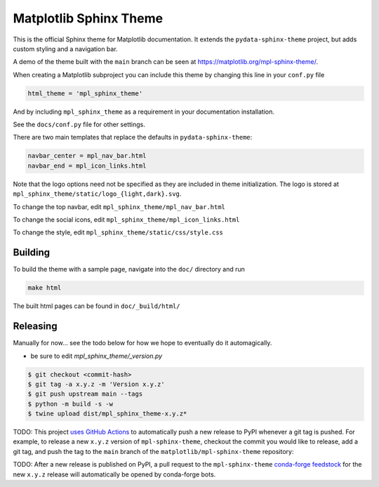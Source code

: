 Matplotlib Sphinx Theme
=======================

This is the official Sphinx theme for Matplotlib documentation.  It extends the
``pydata-sphinx-theme`` project, but adds custom styling and a navigation bar.

A demo of the theme built with the ``main`` branch can be seen at
https://matplotlib.org/mpl-sphinx-theme/.

When creating a Matplotlib subproject you can include this theme by changing this
line in your ``conf.py`` file

.. code-block:: python

   html_theme = 'mpl_sphinx_theme'

And by including ``mpl_sphinx_theme`` as a requirement in your documentation
installation.

See the ``docs/conf.py`` file for other settings.

There are two main templates that replace the defaults in ``pydata-sphinx-theme``:

.. code-block::

   navbar_center = mpl_nav_bar.html
   navbar_end = mpl_icon_links.html

Note that the logo options need not be specified as they are included in theme
initialization. The logo is stored at
``mpl_sphinx_theme/static/logo_{light,dark}.svg``.

To change the top navbar, edit ``mpl_sphinx_theme/mpl_nav_bar.html``

To change the social icons, edit ``mpl_sphinx_theme/mpl_icon_links.html``

To change the style, edit ``mpl_sphinx_theme/static/css/style.css``

Building
--------
To build the theme with a sample page, navigate into the ``doc/`` directory and run

.. code-block::

   make html

The built html pages can be found in ``doc/_build/html/``

Releasing
---------

Manually for now... see the todo below for how we hope to eventually do it
automagically.

- be sure to edit `mpl_sphinx_theme/_version.py`

.. code-block::

   $ git checkout <commit-hash>
   $ git tag -a x.y.z -m 'Version x.y.z'
   $ git push upstream main --tags
   $ python -m build -s -w
   $ twine upload dist/mpl_sphinx_theme-x.y.z*

TODO: This project `uses GitHub Actions <https://github.com/matplotlib/mpl-sphinx-theme/blob/main/.github/workflows/publish-pypi.yml>`_
to automatically push a new release to PyPI whenever
a git tag is pushed. For example, to release a new ``x.y.z`` version of
``mpl-sphinx-theme``, checkout the commit you would like to release,
add a git tag, and push the tag to the ``main`` branch of the
``matplotlib/mpl-sphinx-theme`` repository:

TODO: After a new release is published on PyPI, a pull request to the ``mpl-sphinx-theme``
`conda-forge feedstock <https://github.com/conda-forge/mpl-sphinx-theme-feedstock>`_
for the new ``x.y.z`` release will automatically be opened by conda-forge bots.
